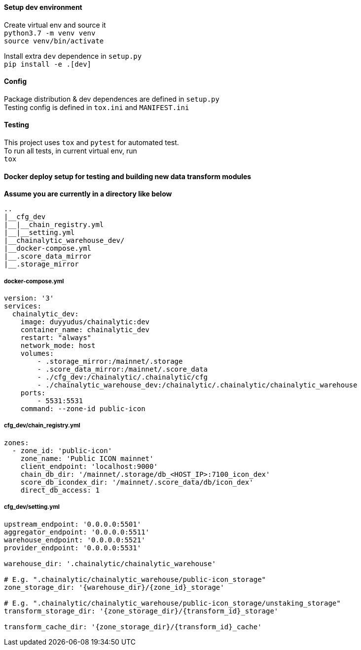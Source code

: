 #### Setup dev environment

Create virtual env and source it +
`python3.7 -m venv venv` +
`source venv/bin/activate`

Install extra `dev` dependence in `setup.py` +
`pip install -e .[dev]`

#### Config

Package distribution & dev dependences are defined in `setup.py` +
Testing config is defined in `tox.ini` and `MANIFEST.ini`

#### Testing

This project uses `tox` and `pytest` for automated test. +
To run all tests, in current virtual env, run +
`tox`

#### Docker deploy setup for testing and building new data transform modules

*Assume you are currently in a directory like below*

[source]
----
..
|__cfg_dev
|__|__chain_registry.yml
|__|__setting.yml
|__chainalytic_warehouse_dev/
|__docker-compose.yml
|__.score_data_mirror
|__.storage_mirror

----

##### docker-compose.yml
[source]
----
version: '3'
services:
  chainalytic_dev:
    image: duyyudus/chainalytic:dev
    container_name: chainalytic_dev
    restart: "always"
    network_mode: host
    volumes:
        - .storage_mirror:/mainnet/.storage
        - .score_data_mirror:/mainnet/.score_data
        - ./cfg_dev:/chainalytic/.chainalytic/cfg
        - ./chainalytic_warehouse_dev:/chainalytic/.chainalytic/chainalytic_warehouse
    ports:
        - 5531:5531
    command: --zone-id public-icon

----

##### cfg_dev/chain_registry.yml
[source]
----
zones:
  - zone_id: 'public-icon'
    zone_name: 'Public ICON mainnet'
    client_endpoint: 'localhost:9000'
    chain_db_dir: '/mainnet/.storage/db_<HOST_IP>:7100_icon_dex'
    score_db_icondex_dir: '/mainnet/.score_data/db/icon_dex'
    direct_db_access: 1
----

##### cfg_dev/setting.yml
[source]
----
upstream_endpoint: '0.0.0.0:5501'
aggregator_endpoint: '0.0.0.0:5511'
warehouse_endpoint: '0.0.0.0:5521'
provider_endpoint: '0.0.0.0:5531'

warehouse_dir: '.chainalytic/chainalytic_warehouse'

# E.g. ".chainalytic/chainalytic_warehouse/public-icon_storage"
zone_storage_dir: '{warehouse_dir}/{zone_id}_storage'

# E.g. ".chainalytic/chainalytic_warehouse/public-icon_storage/unstaking_storage"
transform_storage_dir: '{zone_storage_dir}/{transform_id}_storage'

transform_cache_dir: '{zone_storage_dir}/{transform_id}_cache'
----
